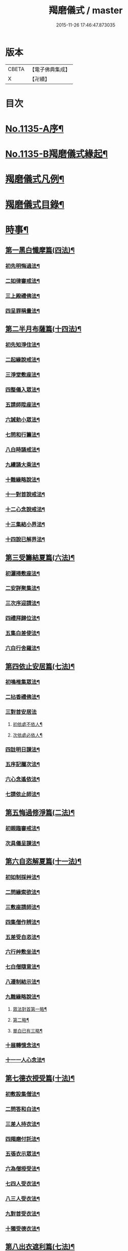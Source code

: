 #+TITLE: 羯磨儀式 / master
#+DATE: 2015-11-26 17:46:47.873035
* 版本
 |     CBETA|【電子佛典集成】|
 |         X|【卍續】    |

* 目次
* [[file:KR6k0230_001.txt::001-0745a1][No.1135-A序¶]]
* [[file:KR6k0230_001.txt::0745b1][No.1135-B羯磨儀式緣起¶]]
* [[file:KR6k0230_001.txt::0746a7][羯磨儀式凡例¶]]
* [[file:KR6k0230_001.txt::0746c2][羯磨儀式目錄¶]]
* [[file:KR6k0230_001.txt::0748c4][時事¶]]
** [[file:KR6k0230_001.txt::0748c5][第一黑白懺摩篇(四法)¶]]
*** [[file:KR6k0230_001.txt::0748c6][初先明悔過法¶]]
*** [[file:KR6k0230_001.txt::0749b3][二如律審戒法¶]]
*** [[file:KR6k0230_001.txt::0751a4][三上殿禮佛法¶]]
*** [[file:KR6k0230_001.txt::0751a16][四呈罪稱量法¶]]
** [[file:KR6k0230_001.txt::0751b14][第二半月布薩篇(十四法)¶]]
*** [[file:KR6k0230_001.txt::0751b15][初先知淨住法¶]]
*** [[file:KR6k0230_001.txt::0751c5][二起緣說戒法¶]]
*** [[file:KR6k0230_001.txt::0752a17][三淨堂敷座法¶]]
*** [[file:KR6k0230_001.txt::0752b9][四整儀入眾法¶]]
*** [[file:KR6k0230_001.txt::0752b24][五請師陞座法¶]]
*** [[file:KR6k0230_001.txt::0752c6][六誡勅小眾法¶]]
*** [[file:KR6k0230_001.txt::0752c21][七問和行籌法¶]]
*** [[file:KR6k0230_001.txt::0754c10][八白時誦戒法¶]]
*** [[file:KR6k0230_001.txt::0755c2][九續誦大乘法¶]]
*** [[file:KR6k0230_001.txt::0757a11][十難緣略說法¶]]
*** [[file:KR6k0230_001.txt::0757a22][十一對首說戒法¶]]
*** [[file:KR6k0230_001.txt::0757b6][十二心念說戒法¶]]
*** [[file:KR6k0230_001.txt::0757b10][十三集結小界法¶]]
*** [[file:KR6k0230_001.txt::0757b24][十四說已解界法¶]]
** [[file:KR6k0230_001.txt::0757c13][第三受籌結夏篇(六法)¶]]
*** [[file:KR6k0230_001.txt::0757c14][初灑掃敷座法¶]]
*** [[file:KR6k0230_001.txt::0758a6][二安詳聚集法¶]]
*** [[file:KR6k0230_001.txt::0758a16][三次序迎請法¶]]
*** [[file:KR6k0230_001.txt::0758b6][四禮拜歸位法¶]]
*** [[file:KR6k0230_001.txt::0758b18][五集白差使法¶]]
*** [[file:KR6k0230_001.txt::0758c6][六白行舍羅法¶]]
** [[file:KR6k0230_001.txt::0759b6][第四依止安居篇(七法)¶]]
*** [[file:KR6k0230_001.txt::0759b7][初鳴椎集眾法¶]]
*** [[file:KR6k0230_001.txt::0759b14][二拈香禮佛法¶]]
*** [[file:KR6k0230_001.txt::0759c16][三對首安居法]]
**** [[file:KR6k0230_001.txt::0759c17][初依處不依人¶]]
**** [[file:KR6k0230_001.txt::0760a16][次依處必依人¶]]
*** [[file:KR6k0230_001.txt::0760c2][四註明日課法¶]]
*** [[file:KR6k0230_001.txt::0760c9][五序記臘次法¶]]
*** [[file:KR6k0230_001.txt::0760c16][六心念遙依法¶]]
*** [[file:KR6k0230_001.txt::0760c22][七請依止師法¶]]
** [[file:KR6k0230_001.txt::0761a10][第五悔過修淨篇(二法)¶]]
*** [[file:KR6k0230_001.txt::0761a11][初親臨審戒法¶]]
*** [[file:KR6k0230_001.txt::0761b3][次具儀呈課法¶]]
** [[file:KR6k0230_001.txt::0761b14][第六自恣解夏篇(十一法)¶]]
*** [[file:KR6k0230_001.txt::0761b15][初如制採艸法¶]]
*** [[file:KR6k0230_001.txt::0761b20][二問緣索欲法¶]]
*** [[file:KR6k0230_001.txt::0761c11][三敷座請師法¶]]
*** [[file:KR6k0230_001.txt::0762a10][四集僧作辨法¶]]
*** [[file:KR6k0230_001.txt::0762c15][五差受自恣法¶]]
*** [[file:KR6k0230_001.txt::0763a5][六行艸敷坐法¶]]
*** [[file:KR6k0230_001.txt::0763a16][七白僧隨意法¶]]
*** [[file:KR6k0230_001.txt::0763b15][八遵制結示法¶]]
*** [[file:KR6k0230_001.txt::0763c4][九難緣略說法¶]]
**** [[file:KR6k0230_001.txt::0763c9][眾法對首第一略¶]]
**** [[file:KR6k0230_001.txt::0763c14][第二略¶]]
**** [[file:KR6k0230_001.txt::0763c18][單白已有三略¶]]
*** [[file:KR6k0230_001.txt::0764a3][十展轉憶念法¶]]
*** [[file:KR6k0230_001.txt::0764a11][十一一人心念法¶]]
** [[file:KR6k0230_001.txt::0764a17][第七德衣授受篇(十法)¶]]
*** [[file:KR6k0230_001.txt::0764a18][初敷設集僧法¶]]
*** [[file:KR6k0230_001.txt::0764b9][二問答和白法¶]]
*** [[file:KR6k0230_001.txt::0764b20][三差人持衣法¶]]
*** [[file:KR6k0230_001.txt::0764c9][四羯磨付託法¶]]
*** [[file:KR6k0230_001.txt::0764c23][五張衣示眾法¶]]
*** [[file:KR6k0230_001.txt::0765a11][六為僧授受法¶]]
*** [[file:KR6k0230_001.txt::0765b11][七四人受衣法¶]]
*** [[file:KR6k0230_001.txt::0765b24][八三人受衣法¶]]
*** [[file:KR6k0230_001.txt::0765c15][九對首受衣法¶]]
*** [[file:KR6k0230_001.txt::0765c20][十獨受德衣法¶]]
** [[file:KR6k0230_001.txt::0765c24][第八出衣遮利篇(七法)¶]]
*** [[file:KR6k0230_001.txt::0765c24][初淨堂集眾法]]
*** [[file:KR6k0230_001.txt::0766a9][二呈衣復上法¶]]
*** [[file:KR6k0230_001.txt::0766a18][三問答所成法¶]]
*** [[file:KR6k0230_001.txt::0766b2][四單白出衣法¶]]
*** [[file:KR6k0230_001.txt::0766b9][五嚴禁五事法¶]]
*** [[file:KR6k0230_001.txt::0766b12][六稱量施衣法¶]]
*** [[file:KR6k0230_001.txt::0766b24][七三二獨捨法¶]]
** [[file:KR6k0230_001.txt::0766c4][第九捨受衣藥篇(衣藥受淨時逾招愆故編時事法有十三)¶]]
*** [[file:KR6k0230_001.txt::0766c5][初正捨三衣法¶]]
*** [[file:KR6k0230_001.txt::0766c21][二正受三衣法¶]]
*** [[file:KR6k0230_001.txt::0767a8][三權受從衣法¶]]
*** [[file:KR6k0230_001.txt::0767a21][四捨尼師壇法¶]]
*** [[file:KR6k0230_001.txt::0767b5][五受尼師壇法¶]]
*** [[file:KR6k0230_001.txt::0767b8][六捨鉢多羅法¶]]
*** [[file:KR6k0230_001.txt::0767b10][七受鉢多羅法¶]]
*** [[file:KR6k0230_001.txt::0767b13][八證受三藥法]]
**** [[file:KR6k0230_001.txt::0767b14][初非時藥¶]]
**** [[file:KR6k0230_001.txt::0767b21][二七日藥¶]]
**** [[file:KR6k0230_001.txt::0767c6][三盡形壽藥¶]]
*** [[file:KR6k0230_001.txt::0767c15][九請淨施主法¶]]
*** [[file:KR6k0230_001.txt::0768a3][十衣藥說淨法¶]]
*** [[file:KR6k0230_001.txt::0768a17][十一尼受二衣法¶]]
**** [[file:KR6k0230_001.txt::0768a19][一僧祇支¶]]
**** [[file:KR6k0230_001.txt::0768a22][二覆肩衣¶]]
*** [[file:KR6k0230_001.txt::0768a24][十二勤䇿捨衣法]]
*** [[file:KR6k0230_001.txt::0768b6][十三勤策受衣法¶]]
** [[file:KR6k0230_001.txt::0768b9][第十心念捨受篇¶]]
*** [[file:KR6k0230_001.txt::0768b10][初念捨三衣法¶]]
*** [[file:KR6k0230_001.txt::0768b14][二念受三衣法¶]]
*** [[file:KR6k0230_001.txt::0768b17][三念捨坐具法(儀式如前)¶]]
*** [[file:KR6k0230_001.txt::0768b19][四念受坐具法¶]]
*** [[file:KR6k0230_001.txt::0768b21][五念捨應器法¶]]
*** [[file:KR6k0230_001.txt::0768b24][六念受應器法]]
*** [[file:KR6k0230_001.txt::0768c3][七念受三藥法¶]]
**** [[file:KR6k0230_001.txt::0768c6][一非時藥¶]]
**** [[file:KR6k0230_001.txt::0768c9][二七日藥¶]]
**** [[file:KR6k0230_001.txt::0768c12][三盡形壽藥¶]]
*** [[file:KR6k0230_001.txt::0768c15][八長衣說淨法¶]]
* [[file:KR6k0230_001.txt::0769a2][音釋¶]]
** [[file:KR6k0230_001.txt::0769a14][懺摩篇¶]]
** [[file:KR6k0230_001.txt::0770a2][布薩篇¶]]
** [[file:KR6k0230_001.txt::0771a8][受籌篇¶]]
** [[file:KR6k0230_001.txt::0771a16][安居篇¶]]
** [[file:KR6k0230_001.txt::0771a23][自恣篇¶]]
* [[file:KR6k0230_002.txt::002-0771c7][非時事¶]]
** [[file:KR6k0230_002.txt::002-0771c8][第一結解諸界篇(七法)¶]]
*** [[file:KR6k0230_002.txt::002-0771c9][初預瞻標相法¶]]
*** [[file:KR6k0230_002.txt::002-0771c21][二集僧結界法]]
*** [[file:KR6k0230_002.txt::0772a9][三作前方便法¶]]
*** [[file:KR6k0230_002.txt::0772a12][四先結戒場法¶]]
*** [[file:KR6k0230_002.txt::0772b9][五正結大界法¶]]
*** [[file:KR6k0230_002.txt::0772c23][六量結攝衣法¶]]
*** [[file:KR6k0230_002.txt::0773a14][七有緣解界法(三)]]
**** [[file:KR6k0230_002.txt::0773a15][先解衣界¶]]
**** [[file:KR6k0230_002.txt::0773b4][次解大界¶]]
**** [[file:KR6k0230_002.txt::0773b19][後解戒場¶]]
** [[file:KR6k0230_002.txt::0773c5][第二受日出界篇(其安居受日有無不定故類非時有九法)¶]]
*** [[file:KR6k0230_002.txt::0773c6][初鳴椎集眾法¶]]
*** [[file:KR6k0230_002.txt::0773c24][二呈情乞假法¶]]
*** [[file:KR6k0230_002.txt::0774a9][三問答所成法¶]]
*** [[file:KR6k0230_002.txt::0774a17][四稱量允可法¶]]
*** [[file:KR6k0230_002.txt::0774b8][五警示出界法¶]]
*** [[file:KR6k0230_002.txt::0774b17][六對首受日法¶]]
*** [[file:KR6k0230_002.txt::0774c6][七聽受殘夜法¶]]
*** [[file:KR6k0230_002.txt::0774c11][八心念受日法¶]]
*** [[file:KR6k0230_002.txt::0774c18][九念受殘夜法¶]]
** [[file:KR6k0230_002.txt::0774c23][第三處分亡物篇(十三法)¶]]
*** [[file:KR6k0230_002.txt::0774c24][初如律集眾法¶]]
*** [[file:KR6k0230_002.txt::0775a17][二捨物與僧法¶]]
*** [[file:KR6k0230_002.txt::0775a24][三集僧答問法¶]]
*** [[file:KR6k0230_002.txt::0775b2][四量功賞德法¶]]
*** [[file:KR6k0230_002.txt::0775b24][五還施亡物法¶]]
*** [[file:KR6k0230_002.txt::0775c13][六差人處分法¶]]
*** [[file:KR6k0230_002.txt::0775c24][七羯磨付物法¶]]
*** [[file:KR6k0230_002.txt::0776a17][八示物輕重法¶]]
*** [[file:KR6k0230_002.txt::0776b12][九稱量估價法¶]]
*** [[file:KR6k0230_002.txt::0776c10][十施無衣人法¶]]
*** [[file:KR6k0230_002.txt::0776c23][十一四人直分法¶]]
*** [[file:KR6k0230_002.txt::0777a17][十二三二人分法¶]]
*** [[file:KR6k0230_002.txt::0777b10][十三心念取物法¶]]
** [[file:KR6k0230_002.txt::0777b15][第四與覆藏行篇(二種)]]
*** [[file:KR6k0230_002.txt::0777b16][初與但覆藏羯磨(十五法)¶]]
**** [[file:KR6k0230_002.txt::0777b17][一露罪方便法¶]]
**** [[file:KR6k0230_002.txt::0777c23][二鳴椎集眾法¶]]
**** [[file:KR6k0230_002.txt::0778a10][三呈白犯緣法¶]]
**** [[file:KR6k0230_002.txt::0778a15][四乞允羯磨法¶]]
**** [[file:KR6k0230_002.txt::0778a22][五問答所成法¶]]
**** [[file:KR6k0230_002.txt::0778a24][六考察從生法¶]]
**** [[file:KR6k0230_002.txt::0778b23][七屏除小罪法(三)]]
***** [[file:KR6k0230_002.txt::0778b24][先懺從生¶]]
***** [[file:KR6k0230_002.txt::0778c10][次懺根本小罪¶]]
***** [[file:KR6k0230_002.txt::0778c16][後懺故妄無知二墮¶]]
**** [[file:KR6k0230_002.txt::0779a6][八僧與羯磨法¶]]
**** [[file:KR6k0230_002.txt::0779a18][九奪五七事法¶]]
**** [[file:KR6k0230_002.txt::0779c16][十白僧行行法¶]]
**** [[file:KR6k0230_002.txt::0779c24][十一論防八事法]]
**** [[file:KR6k0230_002.txt::0780a24][十二布薩白僧法]]
**** [[file:KR6k0230_002.txt::0780b11][十三白僧停行法¶]]
**** [[file:KR6k0230_002.txt::0780b17][十四代白停行法¶]]
**** [[file:KR6k0230_002.txt::0780b24][十五白僧起行法¶]]
*** [[file:KR6k0230_002.txt::0780c5][二與覆藏本日治羯磨(二)]]
**** [[file:KR6k0230_002.txt::0780c6][初有覆本日治法¶]]
**** [[file:KR6k0230_002.txt::0781a12][二無覆本日治法¶]]
** [[file:KR6k0230_002.txt::0781b10][第五與摩那埵篇(四種)¶]]
*** [[file:KR6k0230_002.txt::0781b11][初與無覆摩那埵羯磨¶]]
*** [[file:KR6k0230_002.txt::0781c4][二與有覆摩那埵羯磨(五法)]]
**** [[file:KR6k0230_002.txt::0781c5][初先白行滿法¶]]
**** [[file:KR6k0230_002.txt::0781c14][二正乞意喜法¶]]
**** [[file:KR6k0230_002.txt::0781c22][三當與羯磨法¶]]
**** [[file:KR6k0230_002.txt::0782a15][四白僧行行法¶]]
**** [[file:KR6k0230_002.txt::0782a24][五日日白僧法]]
*** [[file:KR6k0230_002.txt::0782b11][三與摩那埵本日治羯磨¶]]
*** [[file:KR6k0230_002.txt::0782c19][四與壞覆藏及壞摩那埵本日治羯磨¶]]
** [[file:KR6k0230_002.txt::0783b22][第六行滿出罪篇(五種)¶]]
*** [[file:KR6k0230_002.txt::0783b23][初與但行摩那埵出罪羯磨(五法)¶]]
**** [[file:KR6k0230_002.txt::0783c13][初如律集僧法¶]]
**** [[file:KR6k0230_002.txt::0783c24][二呈白行滿法¶]]
**** [[file:KR6k0230_002.txt::0784a5][三求僧與法法¶]]
**** [[file:KR6k0230_002.txt::0784a12][四羯磨拔罪法¶]]
**** [[file:KR6k0230_002.txt::0784a24][五開導守持法¶]]
*** [[file:KR6k0230_002.txt::0784b8][二與不壞覆藏不壞摩那埵出罪羯磨¶]]
*** [[file:KR6k0230_002.txt::0784c11][三與壞覆藏及壞摩那埵出罪羯磨¶]]
*** [[file:KR6k0230_002.txt::0785b20][四與壞覆藏不壞摩那埵出罪羯磨¶]]
*** [[file:KR6k0230_002.txt::0785b24][五與不壞覆藏壞摩那埵出罪羯磨¶]]
** [[file:KR6k0230_002.txt::0785c5][第七懺偷蘭遮篇(三品)¶]]
*** [[file:KR6k0230_002.txt::0785c5][初上品僧中懺(九法)]]
**** [[file:KR6k0230_002.txt::0785c6][一露罪集僧法¶]]
**** [[file:KR6k0230_002.txt::0785c19][二從僧乞懺法¶]]
**** [[file:KR6k0230_002.txt::0785c24][三請師懺悔法¶]]
**** [[file:KR6k0230_002.txt::0786a6][四答問所成法¶]]
**** [[file:KR6k0230_002.txt::0786a8][五白僧忍可法(禮儀如上)¶]]
**** [[file:KR6k0230_002.txt::0786a14][六檢校八品法¶]]
**** [[file:KR6k0230_002.txt::0786b15][七屏除小罪法(二則)]]
***** [[file:KR6k0230_002.txt::0786b16][先懺從生¶]]
***** [[file:KR6k0230_002.txt::0786b24][次懺根本¶]]
**** [[file:KR6k0230_002.txt::0786c5][八懺主回復法¶]]
**** [[file:KR6k0230_002.txt::0786c7][九正懺偷蘭法¶]]
*** [[file:KR6k0230_002.txt::0786c21][二中品向四比丘懺(二法)¶]]
**** [[file:KR6k0230_002.txt::0787a9][初禮請懺主法¶]]
**** [[file:KR6k0230_002.txt::0787a14][次懺主白眾法¶]]
*** [[file:KR6k0230_002.txt::0787a23][三下品對一比丘懺¶]]
** [[file:KR6k0230_002.txt::0787b4][第八懺波逸提篇(二種)¶]]
*** [[file:KR6k0230_002.txt::0787b4][先懺畜長離衣二捨墮(十六法)]]
**** [[file:KR6k0230_002.txt::0787b5][初乞求露罪法¶]]
**** [[file:KR6k0230_002.txt::0787c3][二知時集眾法¶]]
**** [[file:KR6k0230_002.txt::0787c14][三呈白犯緣法¶]]
**** [[file:KR6k0230_002.txt::0787c18][四捨本犯財法(二)]]
***** [[file:KR6k0230_002.txt::0787c19][初定捨法¶]]
***** [[file:KR6k0230_002.txt::0787c24][次不定捨法¶]]
**** [[file:KR6k0230_002.txt::0788a12][五從僧乞懺法¶]]
**** [[file:KR6k0230_002.txt::0788a24][六集僧作辨法]]
**** [[file:KR6k0230_002.txt::0788b3][七受請白僧法¶]]
**** [[file:KR6k0230_002.txt::0788b10][八考察從生法¶]]
**** [[file:KR6k0230_002.txt::0788c21][九屏除小罪法(三)]]
***** [[file:KR6k0230_002.txt::0788c22][先請突吉羅懺悔主¶]]
***** [[file:KR6k0230_002.txt::0789a2][次懺從生罪¶]]
***** [[file:KR6k0230_002.txt::0789a10][後懺三根本小罪¶]]
**** [[file:KR6k0230_002.txt::0789a18][十僧中捨墮法¶]]
**** [[file:KR6k0230_002.txt::0789b6][十一開導責心法¶]]
**** [[file:KR6k0230_002.txt::0789c7][十二即座還衣法¶]]
**** [[file:KR6k0230_002.txt::0790a6][十三有緣轉付法¶]]
**** [[file:KR6k0230_002.txt::0790a20][十四經宿還衣法¶]]
**** [[file:KR6k0230_002.txt::0790b5][十五四三人懺法¶]]
**** [[file:KR6k0230_002.txt::0790b21][十六對首懺衣法¶]]
*** [[file:KR6k0230_002.txt::0790c8][後懺故妄語非時食二單墮(三法)]]
**** [[file:KR6k0230_002.txt::0790c9][先懺從生法¶]]
**** [[file:KR6k0230_002.txt::0790c17][次悔默妄語¶]]
**** [[file:KR6k0230_002.txt::0790c21][後捨本墮法¶]]
** [[file:KR6k0230_002.txt::0791a3][第九懺可呵法篇(二法)¶]]
*** [[file:KR6k0230_002.txt::0791a4][初分別罪體法¶]]
*** [[file:KR6k0230_002.txt::0791a13][次請師悔過法¶]]
** [[file:KR6k0230_002.txt::0791a20][第十懺突吉羅篇(二法)¶]]
*** [[file:KR6k0230_002.txt::0791a21][初除故作法¶]]
*** [[file:KR6k0230_002.txt::0791b12][次除悞作法¶]]
* [[file:KR6k0230_002.txt::0791c12][No.1135-C跋¶]]
* [[file:KR6k0230_002.txt::0792a5][音釋¶]]
* 卷
** [[file:KR6k0230_001.txt][羯磨儀式 1]]
** [[file:KR6k0230_002.txt][羯磨儀式 2]]
